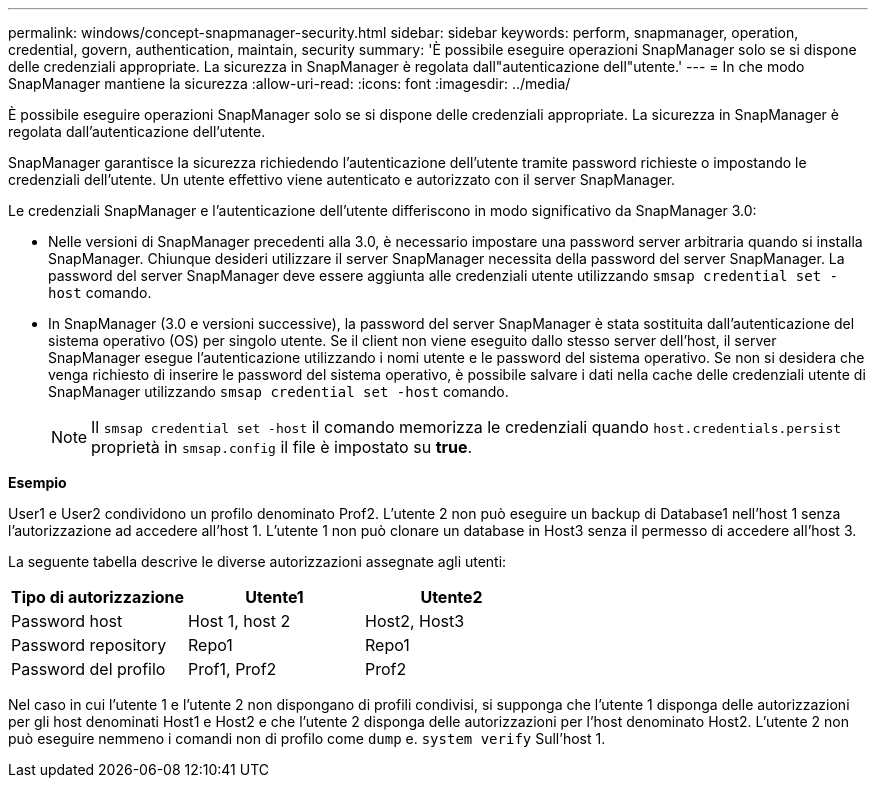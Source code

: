 ---
permalink: windows/concept-snapmanager-security.html 
sidebar: sidebar 
keywords: perform, snapmanager, operation, credential, govern, authentication, maintain, security 
summary: 'È possibile eseguire operazioni SnapManager solo se si dispone delle credenziali appropriate. La sicurezza in SnapManager è regolata dall"autenticazione dell"utente.' 
---
= In che modo SnapManager mantiene la sicurezza
:allow-uri-read: 
:icons: font
:imagesdir: ../media/


[role="lead"]
È possibile eseguire operazioni SnapManager solo se si dispone delle credenziali appropriate. La sicurezza in SnapManager è regolata dall'autenticazione dell'utente.

SnapManager garantisce la sicurezza richiedendo l'autenticazione dell'utente tramite password richieste o impostando le credenziali dell'utente. Un utente effettivo viene autenticato e autorizzato con il server SnapManager.

Le credenziali SnapManager e l'autenticazione dell'utente differiscono in modo significativo da SnapManager 3.0:

* Nelle versioni di SnapManager precedenti alla 3.0, è necessario impostare una password server arbitraria quando si installa SnapManager. Chiunque desideri utilizzare il server SnapManager necessita della password del server SnapManager. La password del server SnapManager deve essere aggiunta alle credenziali utente utilizzando `smsap credential set -host` comando.
* In SnapManager (3.0 e versioni successive), la password del server SnapManager è stata sostituita dall'autenticazione del sistema operativo (OS) per singolo utente. Se il client non viene eseguito dallo stesso server dell'host, il server SnapManager esegue l'autenticazione utilizzando i nomi utente e le password del sistema operativo. Se non si desidera che venga richiesto di inserire le password del sistema operativo, è possibile salvare i dati nella cache delle credenziali utente di SnapManager utilizzando `smsap credential set -host` comando.
+

NOTE: Il `smsap credential set -host` il comando memorizza le credenziali quando `host.credentials.persist` proprietà in `smsap.config` il file è impostato su *true*.



*Esempio*

User1 e User2 condividono un profilo denominato Prof2. L'utente 2 non può eseguire un backup di Database1 nell'host 1 senza l'autorizzazione ad accedere all'host 1. L'utente 1 non può clonare un database in Host3 senza il permesso di accedere all'host 3.

La seguente tabella descrive le diverse autorizzazioni assegnate agli utenti:

|===
| Tipo di autorizzazione | Utente1 | Utente2 


 a| 
Password host
 a| 
Host 1, host 2
 a| 
Host2, Host3



 a| 
Password repository
 a| 
Repo1
 a| 
Repo1



 a| 
Password del profilo
 a| 
Prof1, Prof2
 a| 
Prof2

|===
Nel caso in cui l'utente 1 e l'utente 2 non dispongano di profili condivisi, si supponga che l'utente 1 disponga delle autorizzazioni per gli host denominati Host1 e Host2 e che l'utente 2 disponga delle autorizzazioni per l'host denominato Host2. L'utente 2 non può eseguire nemmeno i comandi non di profilo come `dump` e. `system verify` Sull'host 1.
